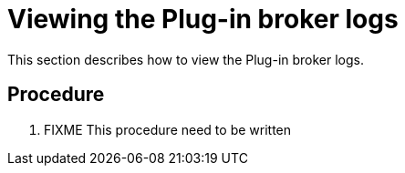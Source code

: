 [id="viewing-the-plug-in-broker-logs_{context}"]
= Viewing the Plug-in broker logs

This section describes how to view the Plug-in broker logs.

[discrete]
== Procedure

. FIXME This procedure need to be written 
